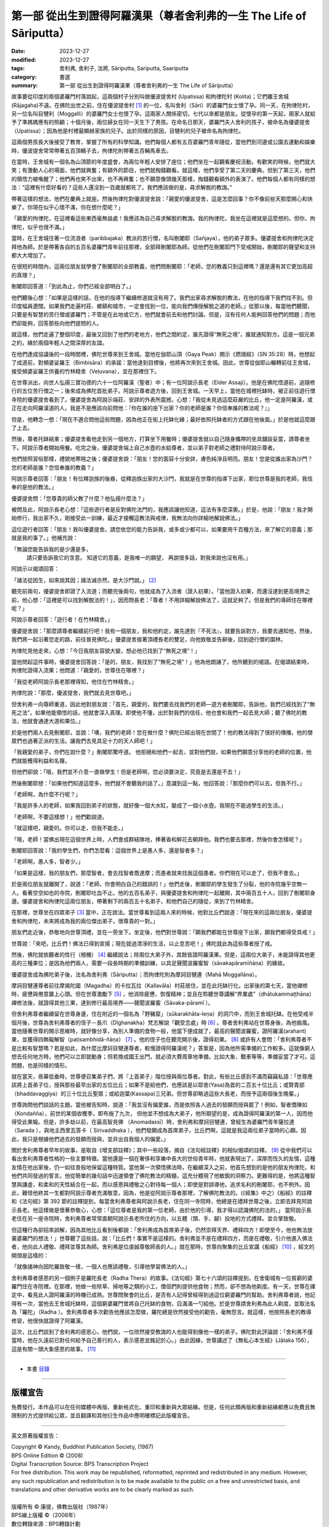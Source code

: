 ===========================================================================
第一部 從出生到證得阿羅漢果（尊者舍利弗的一生 The Life of Sāriputta）
===========================================================================

:date: 2023-12-27
:modified: 2023-12-27
:tags: 舍利弗, 舍利子, 法將, Sāriputta, Sariputta, Saariputta
:category: 書選
:summary: 第一部 從出生到證得阿羅漢果（尊者舍利弗的一生 The Life of Sāriputta）

故事要從印度的兩個婆羅門村落說起，這兩個村子分別叫做優波提舍村 (Upatissa) 和拘律陀村 (Kolita)；它們離王舍城 (Rājagaha)不遠。在佛陀出世之前，住在優波提舍村 [1]_ 的一位，名叫舍利（Sāri）的婆羅門女士懷了孕。同一天，在拘律陀村，另一位名叫目犍利（Moggalli）的婆羅門女士也懷了孕。這兩家人關係密切，七代以來都是朋友。從懷孕的第一天起，兩家人就給予了準媽媽應有的照顧；十個月後，兩位婦女在同一天生下了男孩。在命名日那天，婆羅門夫人舍利的孩子，被命名為優婆提舍（Upatissa）；因為他是村裡最顯赫家族的兒子。出於同樣的原因，目犍利的兒子被命名為拘律陀。

這兩個男孩長大後接受了教育，掌握了所有的科學知識。他們每個人都有五百婆羅門青年隨從，當他們到河邊或公園去運動和娛樂時，優波提舍常常帶著五百頂轎子去，拘律陀則帶著五百輛馬車去。

在當時，王舍城有一個名為山頂節的年度盛會，為兩位年輕人安排了座位；他們坐在一起觀看慶祝活動。有歡笑的時候，他們就大笑；有激動人心的場面，他們就興奮；有額外的節目，他們就掏錢觀看。就這樣，他們享受了第二天的慶典。但到了第三天，他們的領悟力被喚醒了；他們再也笑不出來，也不再興奮；也不願意像頭幾天那樣，掏錢觀看額外的表演了。他們每個人都有同樣的想法：“這裡有什麼好看的？這些人還沒到一百歲就都死了。我們應該做的是，尋求解脫的教誨。”

帶著這樣的想法，他們在慶典上就座。然後拘律陀對優波提舍說：「親愛的優波提舍，這是怎麼回事？你不像前些天那麼開心和快樂了。你現在似乎心懷不滿，你在想什麼呢？」

「親愛的拘律陀，在這裡看這些東西毫無益處！我應該為自己尋求解脫的教誨。我的拘律陀，我坐在這裡就是這麼想的。但你，拘律陀，似乎也很不滿。」

當時，在王舍城住著一位流浪者（paribbajaka）教派的苦行僧，名叫刪闍耶（Sañjaya），他的弟子眾多。優婆提舍和拘律陀決定拜他為師。於是帶著各自的五百名婆羅門青年前往那裡，全部拜刪闍耶為師。從他們在刪闍耶門下受戒開始，刪闍耶的聲望和支持都大大增加了。

在很短的時間內，這兩位朋友就學會了刪闍耶的全部教義，他們問刪闍耶：「老師，您的教義只到這裡嗎？還是還有其它更加高超的真理？」

刪闍耶回答道：「到此為止，你們已經全部明白了。」

他們聽後心想：「如果是這樣的話，在他的指導下繼續修道就沒有用了。我們出家尋求解脫的教法，在他的指導下我們找不到。但印度幅員遼闊。如果我們走遍村莊、鄉鎮和城市，一定會找到一位，能向我們傳授解脫之道的老師。」從那以後，每當他們聽聞，只要是有智慧的苦行僧或婆羅門；不管是在此地或它方，他們就會前去和他們討論。但是，沒有任何人能夠回答他們的問題；而他們卻能夠，回答那些向他們提問的人。

就這樣，他們走遍了整個印度，最後又回到了他們的老地方，他們之間約定，誰先證得“無死之境”，誰就通知對方。這是一個兄弟之約，緣於兩個年輕人之間深厚的友誼。

在他們達成協議後的一段時間裡，佛陀世尊來到王舍城。當他在伽耶山頂（Gaya Peak）開示《燃燒經》（SN 35:28）時，他想起了成道前，對頻婆娑羅王（Bimbisāra）的承諾：當他達到目標後，他將再次來到王舍城。因此，世尊從伽耶山輾轉前往王舍城，接受頻婆娑羅王供養的竹林精舍（Veḷuvana），並在那裡住下。

在世尊派出，向世人弘揚三寶功德的六十一位阿羅漢（聖者）中；有一位阿說示長老（Elder Assaji）。他是在佛陀悟道前，追隨修行的五位苦行僧之一；後來成為佛陀首批弟子。阿說示尊者遊方後，回到王舍城。一天早上，當他在城裡托缽時，被正前往遊行僧寺院的優婆提舍看到了。優婆提舍為阿說示端莊、安詳的外表所震撼，心想：「我從未見過這麼莊嚴的比丘，他一定是阿羅漢，或正在走向阿羅漢道的人，我是不是應該向前問他：『你在誰的座下出家？你的老師是誰？你信奉誰的教法呢？』」

但是，他轉念一想：「現在不適合問他這些問題，因為他正在街上托缽化緣；最好依照托缽者的方式跟在他後面。」於是他就這麼跟了上去。

然後，尊者托缽結束；優婆提舍看他走到另一個地方，打算坐下用餐時；優婆提舍就以自己隨身攜帶的坐具舖設妥當，請尊者坐下。阿說示尊者開始用餐。吃完之後，優婆提舍端上自己水壺的水給尊者，並以弟子對老師之禮對待阿說示尊者。

他們按照習俗那樣，禮貌地寒暄之後；優婆提舍說：「朋友！您的面容十分安詳，膚色純淨且明亮。朋友！您是從誰出家為沙門？您的老師是誰？您信奉誰的教義？」

阿說示尊者回答：「朋友！有位釋迦族的後裔，從釋迦族出家的大沙門，我就是在世尊的指導下出家，那位世尊是我的老師，我信奉的是他的教法。」

優婆提舍問：「您尊貴的師父教了什麼？他弘揚什麼法？」

被問及此，阿說示長老心想：「這些遊行者是反對佛陀法門的，我應該讓他知道，這法有多麼深奧。」於是，他說：「朋友！我才開始修行，我出家不久，剛接受此一訓練，最近才接觸這教法與戒律，我無法向你詳細地解說佛法。」

這位遊行者回答：「朋友！我叫優婆提舍。請您依您的能力告訴我，或多或少都可以，如果要用千百種方法，來了解它的意義；那就是我的事了。」他補充說：

「無論您能告訴我的是少還是多，
 請只要告訴我它的含意。
 知道它的意義，是我唯一的願望，
 再說很多話，對我來說也沒有用。」

阿說示以偈頌回答：

「諸法從因生，如來說其因；諸法滅亦然，是大沙門說。」 [2]_ 

聽完前兩句，優婆提舍即證了入流道；而聽完後兩句，他就成為了入流者（證入初果）。「當他證入初果，而還沒達到更高境界之前，他心想：「這裡是可以找到解脫法的！」，因而問長老：「尊者！不用詳細解說佛法了，這就足夠了。但是我們的導師住在哪裡呢？」

阿說示尊者回答：「遊行者！在竹林精舍。」

優婆提舍說：「那麼請尊者繼續前行吧！我有一個朋友，我和他約定，誰先達到『不死法』，就要告訴對方，我要去通知他，然後，我們將一起沿著您走的路，前往晉見佛陀。」優婆提舍接著頂禮長老的雙足，向他致敬並告辭後，回到遊行僧的園林。

拘律陀見他走來，心想：「今日我朋友容貌大變，想必他已找到了“無死之境”！」

當他問起這件事時，優婆提舍回答說：「是的，朋友，我找到了“無死之境”！」他為他朗誦了，他所聽到的偈語。在偈頌結束時，拘律陀證得入流果；他問道：「親愛的，世尊住在哪裡？」

「我從老師阿說示長老那裡得知，他住在竹林精舍。」

拘律陀說：「那麼，優波提舍，我們就去見世尊吧。」

但舍利弗一向尊師重道，因此他對朋友說：「首先，親愛的，我們要去找我們的老師―遊方者刪闍耶，告訴他，我們已經找到了“無死之法”。如果他能領悟的話，他就會深入真理。即使他不懂，出於對我們的信任，他也會和我們一起去見大師；聽了佛陀的教法，他就會通達大道和果位。」

於是他們兩人去見刪闍耶，並說：「噢，我們的老師！您在做什麼？佛陀已經出現在世間了！他的教法得到了很好的傳播，他的僧眾們也過著正派的生活。讓我們去見具足十力的天人師吧！」

「我親愛的弟子，你們在說什麼？」刪闍耶驚呼道。 他拒絕和他們一起去，並對他們說，如果他們願意分享他的老師的位置，他們就能穫得利益和名聲。

但他們卻說：「哦，我們並不介意一直做學生！但是老師啊，您必須要決定，究竟是去還是不去！」

然後刪闍耶想：「如果他們知道這麼多，他們就不會聽我的話了。」意識到這一點，他回答說：「那麼你們可以去，但我不行。」

「老師啊，為什麼不行呢？」

「我是許多人的老師，如果我回到弟子的狀態，就好像一個大水缸，變成了一個小水壺。我現在不能過學生的生活。」

「老師啊，不要這樣想！」他們勸說道。

「就這樣吧，親愛的。你可以走，但我不能走。」

「哦，老師！當佛出現在這個世界上時，人們會成群結隊地，捧著香和鮮花去朝拜他。我們也要去那裡，然後你會怎樣呢？」

刪闍耶回答說：「我的學生們，你們怎麼看：這個世界上是愚人多，還是智者多？」

「老師啊，愚人多，智者少。」

「如果是這樣，我的朋友們，那麼智者，會去找智者喬達摩；而愚者就來找我這個愚者。你們現在可以走了，但我不會去。」

於是兩位朋友就離開了，說道：「老師，你會明白自己的錯誤的！」他們走後，刪闍耶的學生發生了分裂，他的寺院幾乎空無一人。看著空空如也的寺院，刪闍耶吐血不止。他的五百名弟子，與優婆提舍和拘律陀一起離開，其中兩百五十人，回到了刪闍耶身邊。優婆提舍和拘律陀這兩位朋友，帶著剩下的兩百五十名弟子，和他們自己的隨從，來到了竹林精舍。

在那裡，世尊坐在四眾弟子 [3]_ 當中，正在說法。當世尊看到這兩人來的時候，他對比丘們說道：「現在來的這兩位朋友，優婆提舍和拘律陀，未來將成為我的兩位傑出弟子，很尊貴的一對。」

朋友們走近後，恭敬地向世尊頂禮，並在一旁坐下。坐定後，他們對世尊說：「願我們都能在世尊座下出家，願我們都得受具戒！」

世尊說：「來吧，比丘們！佛法已得到宣揚；現在就過清淨的生活，以止息苦吧！」佛陀就此為這些尊者授了戒。

然後，佛陀就依聽者的性行（根機） [4]_ 繼續說法；除兩位大弟子外，其餘皆證阿羅漢果。但是，這兩位大弟子，未能證得其他更高的三種果位；是因為他們兩人，需要一段長時期的準備訓練，以具足聲聞波羅蜜智（sāvakapāramīñāṇa）的緣故。

優婆提舍成為佛陀弟子後，法名為舍利弗（Sāriputta）；而拘律陀則為摩訶目犍連（Mahā Moggallāna）。

摩訶目犍連尊者前往摩揭陀國（Magadha）的卡拉瓦拉（Kallavāla）村莊居住，並在此托缽行化。出家後的第七天，當他禪修時，疲憊與倦意襲上心頭。但在世尊激勵下 [5]_ ，他消除疲憊，恢復精神；並且在聆聽世尊講解“界業處”（dhātukammaṭṭhāna）禪修法後，就證得其他三果，達到修行最高境界——聲聞波羅蜜（Sāvaka-pāramī ）。

但舍利弗尊者繼續留在世尊身邊，住在附近的一個名為「野豬窟」（sūkarakhāta-leṇa）的洞穴中，而到王舍城托缽。在他受戒半個月後，世尊為舍利弗尊者的侄子－長爪（Dīghanakha）梵志解說「觀受念處」時 [6]_ 。尊者舍利弗站在世尊身後，為他搧風。當他隨著世尊的開示思維時，就好像分享，為別人準備的食物一般，他當下便成就了，最高的聲聞波羅蜜，證阿羅漢(arahant)果，並獲得四無礙解智（paṭisambhidā-ñāṇa） [7]_ 。他的侄子也在聽完開示後，證得初果。 [8]_ 或許有人會問：「舍利弗尊者不是比較有智慧嗎？若是如此，為什麼比摩訶目犍連尊者，較慢證得阿羅漢呢？」答案是，因為他所需準備的工作較多。這就像窮人想去任何地方時，他們可以立即就動身；但若換成國王出門，就必須大費周章地準備，比如大象、戰車等等，準備妥當了才可。這問題，也是同樣的情形。

就在當天，夜幕低垂時，世尊便召集弟子們，將『上首弟子』階位授與兩位尊者。對此，有些比丘感到不滿而竊竊私語：「世尊應該將上首弟子位，授與那些最早出家的五位比丘；如果不是給他們，也應該是以耶舍(Yasa)為首的二百五十位比丘；或賢胄部（bhaddavaggiya）的三十位比丘聖眾；或給迦葉(Kassapa)三兄弟。但世尊卻略過這些大長老，而授予這兩個後生晚輩。」

世尊詢問他們談話的主題。當他被告知時，說道：「我並沒有偏愛誰，而是依照各人過去的發願而授與罷了！例如，智者憍陳如（Kondañña），前世的某個收穫季，即布施了九次， 但他並不想成為大弟子，他所期望的是，成為證得阿羅漢的第一人，因而他得受此果報。但是，許多劫以前，在最高智見佛 （Anomadassī）時，舍利弗和摩訶目犍連，曾經生為婆羅門青年薩拉達（Sarada ），與地主西里瓦答卡（ Sirivaddhaka ），他們發願成為首席弟子。比丘們啊，這就是我這兩位弟子當時的心願。因此，我只是根據他們過去的發願而授與，並非出自我個人的偏愛。」

關於舍利弗尊者早年的故事，是取自《增支部註釋》；其中一些段落，摘自《法句經註釋》的相似偈頌的註釋。 [9]_ 從中我們可以看出舍利弗尊者性格的一些主要特徵。當他還是一個在奢侈和享樂中長大的世俗青年時，他就表現出了，深厚而恆久的友情，這種友情在他出家後，仍一如往昔般地保留這種特質。當他第一次領悟佛法時，在繼續深入之前，他首先想到的是他的朋友拘律陀，和他們共同發過的誓言。他從簡單的幾句話中迅速領會了佛陀教法的精髓，這充分體現了他敏銳的洞察力。更難得的是，他將這種智慧與謙虛，和柔和的天性結合在一起，而以感恩與禮敬之心對待每一個人；即使是對誤導他，追求名利的刪闍耶，也不例外。因此，難怪他終其一生都對阿說示尊者充滿敬意，因為，他是從阿說示尊者那裡，了解佛陀教法的。(《經集》中之）《船經》的註釋和《法句經》第 392 節的註釋提到，每當舍利弗尊者與阿說示長老，住在同一寺院時，他總是在禮拜世尊之後，立即去拜見阿說示長老。他這樣做是懷著恭敬心，心想：「這位尊者是我的第一位老師，由於他的引導，我才得以認識佛陀的法的。」 當阿說示長老住在另一座寺院時，舍利弗尊者常常面朝阿說示長老所住的方向，以五體（頭、手、腳）投地的方式禮拜。並合掌致敬。

但這種行為卻招來誤解，因為其他比丘看到後都說：「舍利弗成為首席弟子後，仍然崇拜天界、禮拜四方！即使至今，他也無法放棄婆羅門的想法！」世尊聽了這些話，說：「比丘們！事實不是這樣的。舍利弗並不是在禮拜四方，而是在禮敬，引介他進入佛法者，他向此人禮敬、禮拜並尊其為師。舍利弗是位虔誠尊敬師長的人。」就在那時，世尊向聚集的比丘宣講《船經》 [10]_ ，經文的開頭是這樣的：

「就像諸神向因陀羅致敬一樣，一個人也應該禮敬，引導他學習佛法的人。」

舍利弗尊者感恩的另一個例子是羅陀長老（Radha Thera）的故事。《法句經》第七十六頌的註釋提到，在舍衛城有一位貧窮的婆羅門住在寺院裡。在那裡，他做一些除草、掃地等之類的小工，僧侶們則提供他食物；然而，卻不想為他剃度。有一天，世尊在禪定中，看見此人證阿羅漢的時機已成熟。世尊問聚會的比丘，是否有人記得曾經得到過這位窮婆羅門的幫助。舍利弗尊者說，他記得有一次，當他去王舍城托缽時，這個窮婆羅門曾將自己托缽的食物，舀滿滿一勺給他。於是世尊請舍利弗為此人剃度，並取法名為「羅陀」（Radha ）。舍利弗尊者多次勸告他應該怎麼做，羅陀總是欣然接受他的勸告，毫無怨言。就這樣，他按照長老的教導修習，他很快就證得了阿羅漢。

這次，比丘們談到了舍利弗的感恩心，他們說，一位欣然接受教誨的人也能得到像他一樣的弟子。佛陀對此評論說：「舍利弗不僅當時，他在久遠前已對任何給予自己善行的人，表示感恩並銘記於心。」由此因緣，世尊講述了《無私心本生經》(Jātaka 156），這是有關一頭大象感恩的故事。 [11]_ 

------

- 本書 `目錄 <{filename}the-life-of-sariputta%zh.rst>`_

------

版權宣告
~~~~~~~~~~~

免費發行。本作品可以在任何媒體中再版、重新格式化、重印和重新與大眾結緣。但是，任何此類再版和重新結緣都應以免費且無限制的方式提供給公眾，並且翻譯和其他衍生作品中應明確標記此版權宣告。

------

英文原著版權宣告：

| Copyright © Kandy, Buddhist Publication Society, (1987) 
| BPS Online Edition © (2008) 
| Digital Transcription Source: BPS Transcription Project 
| For free distribution. This work may be republished, reformatted, reprinted and redistributed in any medium. However, any such republication and redistribution is to be made available to the public on a free and unrestricted basis, and translations and other derivative works are to be clearly marked as such.
| 
| 版權所有 © 康提，佛教出版社（1987年）
| BPS線上版權 ©（2008年）
| 數位轉錄來源：BPS轉錄計劃
| 

------

備註
~~~~~~~

.. [1] 根據《純陀經》(出自《相應部．念處相應》第13經SN 47:13）及其註釋的記載，舍利弗的出生地是在那羅卡（Nalaka）或那羅迦摩（Nalagama），後者可能是它的別名，此處可能非常接近有名的那爛陀（Nalanda）。舍利弗的父親是位名叫瓦干達（Vaganta）的婆羅門。（參見《法句經注》v. 75）

.. [2] “Ye dhamma hetuppabhava tesam hetum tathagato aha, tesanca yo nirodho, evamvadi mahasamano 'ti.” 這首偈頌後來成為非常著名且廣被流傳的佛教詩偈之一。長久以來，它一直告訴著人們舍利弗初次接觸佛法的故事；也是對他偉大的阿羅漢老師阿說示尊者的最好紀念。在因果法則尚不如今日在哲學思想界般顯著的時代說出這詩偈，它對早期佛教徒的心靈，一定造成了革命性的衝擊。（參：《大正》三，第八七六頁：「諸法從因生，諸法從因滅，如是滅與生，沙門說如是。」及 「Ye Dhammā Hetu 緣起法頌, 緣起偈, Ye Dharma Hetu (the Dependent Origination)」 http://nanda.online-dhamma.net/gatha-selected/ye-dhamma-hetu/ ）

.. [3] 四眾弟子是比丘、比丘尼、優婆塞（男居士）與優婆夷（女居士）。

.. [4] 性行（Carita-vasena），這是如《清淨道論》第三品（Visuddhimagga, Ch. III）所說性行的種類。參：http://nanda.online-dhamma.net/anya/visuddhimagga/visuddhimagga-chap03/ 

.. [5] 參見《增支部》第七集第58經AN 7:58（AN 7:61; P.T.S. IV. 85）的開示。
.. [6] 見《中部》第 74 經，《長爪經》MN 74。

.. [7] 證得無礙解智的事，是在註釋中加進去的。舍利弗尊者自己則是在《增支部》第四集第172經(AN 4:172)中曾提到過這件事。

.. [8] 舍利弗尊者提到自已證得阿羅漢的方法是在《長老偈》vv. 995-996。

.. [9] 關於舍利弗尊者早年的故事，是取自《增支部註釋》第一集（Ekakanipāta-aṭṭhakathā），第十四章（14. Etadaggavaggo），是第一品（(14) 1. Paṭhamaetadaggavaggo），字詞解釋（ Etadaggapadavaṇṇanā）（巴利原文：https://tipitaka.org/romn/cscd/s0401a.att13.xml ）；其中一些段落摘自《法句經註釋》的相似偈頌的註釋。

.. [10] 《經集》vv. 316ff（也稱為《法經》，見元亨寺《漢譯南傳大藏經》vol. 27, p. 86；《漢譯南傳大藏經》以下簡稱《漢譯南傳》）。(CBETA 2023.Q3, N27, no. 12, p. 85a3)https://cbetaonline.dila.edu.tw/zh/N27n0012_p0085a03 或 http://nanda.online-dhamma.net/tipitaka/sutta/khuddaka/sutta-nipaata/sutta-nipaata-index/

.. [11] 《本生經》No. 156 (Jātaka 156)。


..
  create rst on 2023-12-27

